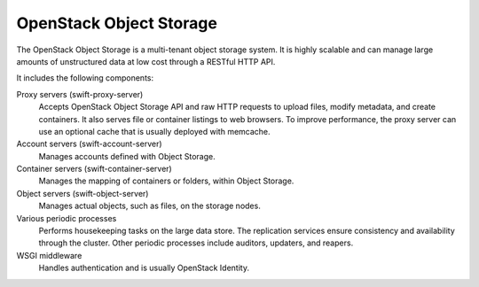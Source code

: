 ========================
OpenStack Object Storage
========================

The OpenStack Object Storage is a multi-tenant object storage system. It
is highly scalable and can manage large amounts of unstructured data at
low cost through a RESTful HTTP API.

It includes the following components:

Proxy servers (swift-proxy-server)
  Accepts OpenStack Object Storage API and raw HTTP requests to upload
  files, modify metadata, and create containers. It also serves file
  or container listings to web browsers. To improve performance, the
  proxy server can use an optional cache that is usually deployed with
  memcache.

Account servers (swift-account-server)
  Manages accounts defined with Object Storage.

Container servers (swift-container-server)
  Manages the mapping of containers or folders, within Object Storage.

Object servers (swift-object-server)
  Manages actual objects, such as files, on the storage nodes.

Various periodic processes
  Performs housekeeping tasks on the large data store. The replication
  services ensure consistency and availability through the cluster.
  Other periodic processes include auditors, updaters, and reapers.

WSGI middleware
  Handles authentication and is usually OpenStack Identity.
